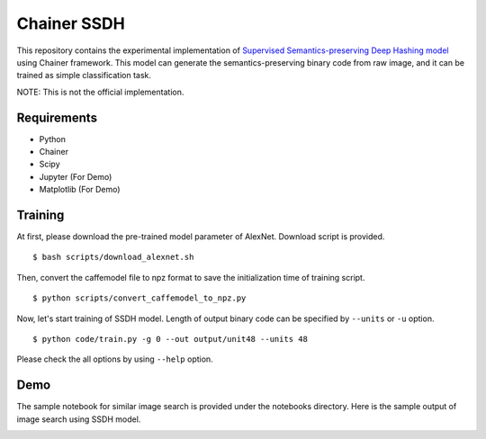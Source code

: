 ============
Chainer SSDH
============

This repository contains the experimental implementation of `Supervised Semantics-preserving Deep Hashing model <https://arxiv.org/abs/1507.00101>`_ using Chainer framework. This model can generate the semantics-preserving binary code from raw image, and it can be trained as simple classification task.

NOTE: This is not the official implementation.


Requirements
============

- Python
- Chainer
- Scipy
- Jupyter (For Demo)
- Matplotlib (For Demo)


Training
========

At first, please download the pre-trained model parameter of AlexNet. Download script is provided.

::

   $ bash scripts/download_alexnet.sh

Then, convert the caffemodel file to npz format to save the initialization time of training script.

::

   $ python scripts/convert_caffemodel_to_npz.py 

Now, let's start training of SSDH model. Length of output binary code can be specified by ``--units`` or ``-u`` option.

::

   $ python code/train.py -g 0 --out output/unit48 --units 48

Please check the all options by using ``--help`` option.


Demo
====

The sample notebook for similar image search is provided under the notebooks directory. Here is the sample output of image search using SSDH model.

.. image:: img/search-similar-image.png
